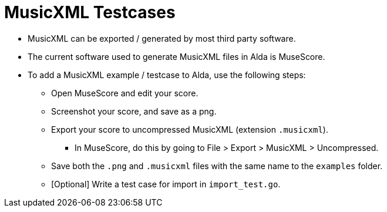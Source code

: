 = MusicXML Testcases

* MusicXML can be exported / generated by most third party software.

* The current software used to generate MusicXML files in Alda is MuseScore.

* To add a MusicXML example / testcase to Alda, use the following steps:

** Open MuseScore and edit your score.

** Screenshot your score, and save as a png.

** Export your score to uncompressed MusicXML (extension `.musicxml`).

*** In MuseScore, do this by going to File > Export > MusicXML > Uncompressed.

** Save both the `.png` and `.musicxml` files with the same name to the
`examples` folder.

** [Optional] Write a test case for import in `import_test.go`.



